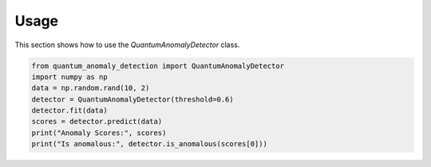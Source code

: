 .. _usage:

Usage
=====

This section shows how to use the `QuantumAnomalyDetector` class.

.. code-block:: python

   from quantum_anomaly_detection import QuantumAnomalyDetector
   import numpy as np
   data = np.random.rand(10, 2)
   detector = QuantumAnomalyDetector(threshold=0.6)
   detector.fit(data)
   scores = detector.predict(data)
   print("Anomaly Scores:", scores)
   print("Is anomalous:", detector.is_anomalous(scores[0]))